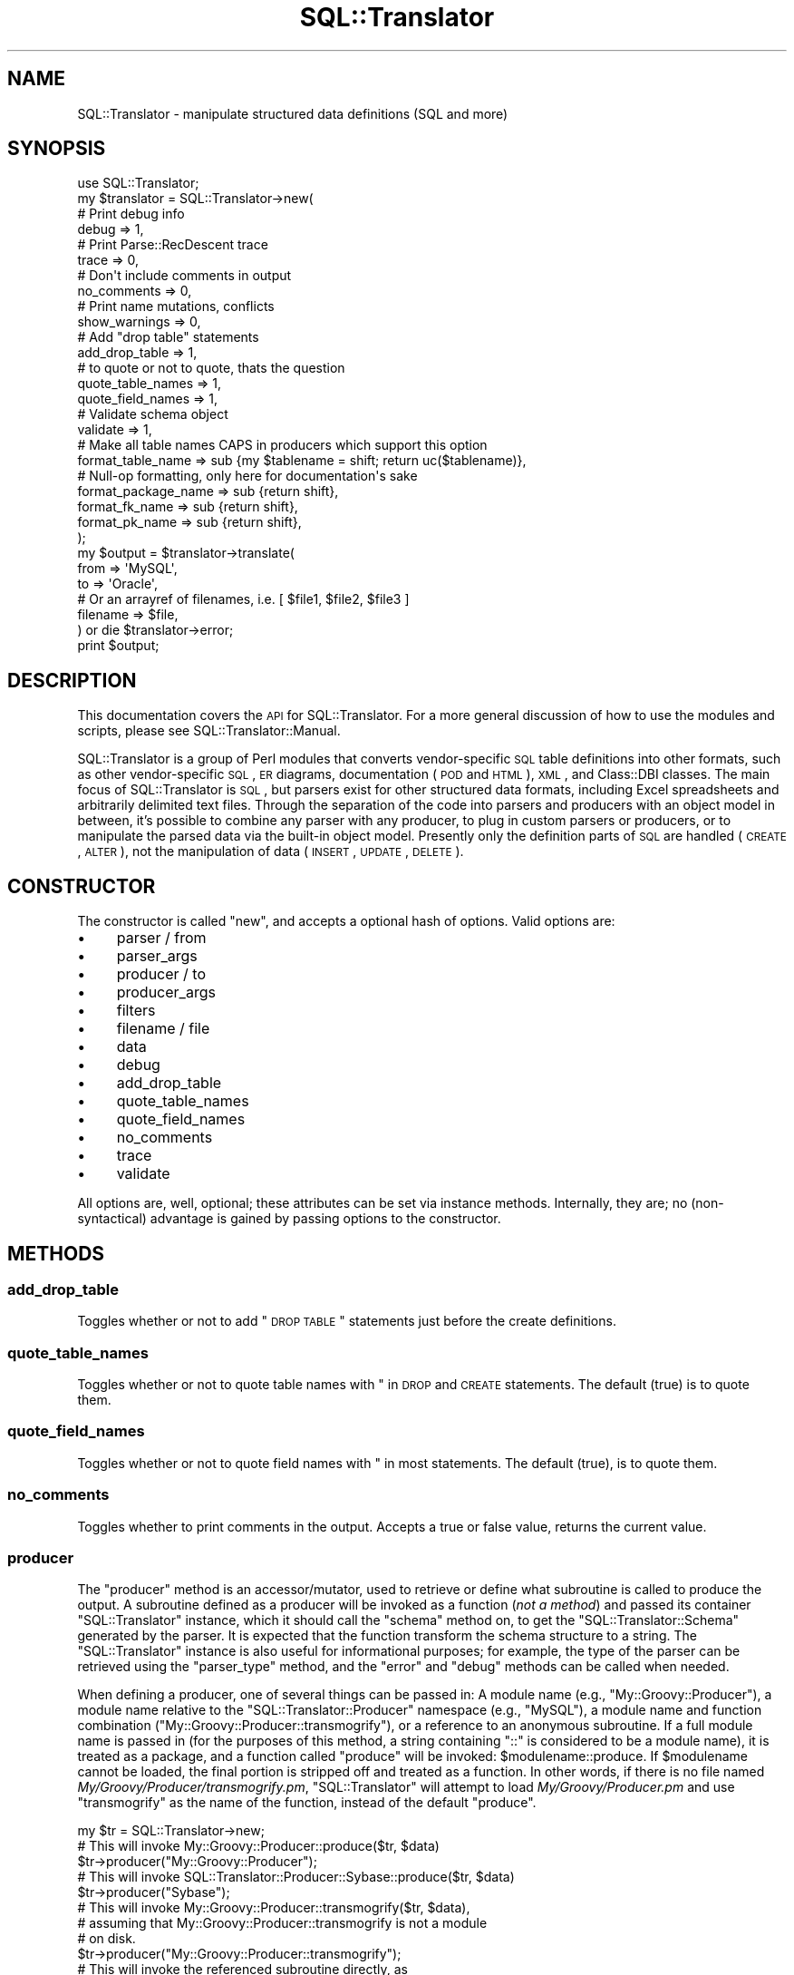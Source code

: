 .\" Automatically generated by Pod::Man 2.23 (Pod::Simple 3.14)
.\"
.\" Standard preamble:
.\" ========================================================================
.de Sp \" Vertical space (when we can't use .PP)
.if t .sp .5v
.if n .sp
..
.de Vb \" Begin verbatim text
.ft CW
.nf
.ne \\$1
..
.de Ve \" End verbatim text
.ft R
.fi
..
.\" Set up some character translations and predefined strings.  \*(-- will
.\" give an unbreakable dash, \*(PI will give pi, \*(L" will give a left
.\" double quote, and \*(R" will give a right double quote.  \*(C+ will
.\" give a nicer C++.  Capital omega is used to do unbreakable dashes and
.\" therefore won't be available.  \*(C` and \*(C' expand to `' in nroff,
.\" nothing in troff, for use with C<>.
.tr \(*W-
.ds C+ C\v'-.1v'\h'-1p'\s-2+\h'-1p'+\s0\v'.1v'\h'-1p'
.ie n \{\
.    ds -- \(*W-
.    ds PI pi
.    if (\n(.H=4u)&(1m=24u) .ds -- \(*W\h'-12u'\(*W\h'-12u'-\" diablo 10 pitch
.    if (\n(.H=4u)&(1m=20u) .ds -- \(*W\h'-12u'\(*W\h'-8u'-\"  diablo 12 pitch
.    ds L" ""
.    ds R" ""
.    ds C` ""
.    ds C' ""
'br\}
.el\{\
.    ds -- \|\(em\|
.    ds PI \(*p
.    ds L" ``
.    ds R" ''
'br\}
.\"
.\" Escape single quotes in literal strings from groff's Unicode transform.
.ie \n(.g .ds Aq \(aq
.el       .ds Aq '
.\"
.\" If the F register is turned on, we'll generate index entries on stderr for
.\" titles (.TH), headers (.SH), subsections (.SS), items (.Ip), and index
.\" entries marked with X<> in POD.  Of course, you'll have to process the
.\" output yourself in some meaningful fashion.
.ie \nF \{\
.    de IX
.    tm Index:\\$1\t\\n%\t"\\$2"
..
.    nr % 0
.    rr F
.\}
.el \{\
.    de IX
..
.\}
.\"
.\" Accent mark definitions (@(#)ms.acc 1.5 88/02/08 SMI; from UCB 4.2).
.\" Fear.  Run.  Save yourself.  No user-serviceable parts.
.    \" fudge factors for nroff and troff
.if n \{\
.    ds #H 0
.    ds #V .8m
.    ds #F .3m
.    ds #[ \f1
.    ds #] \fP
.\}
.if t \{\
.    ds #H ((1u-(\\\\n(.fu%2u))*.13m)
.    ds #V .6m
.    ds #F 0
.    ds #[ \&
.    ds #] \&
.\}
.    \" simple accents for nroff and troff
.if n \{\
.    ds ' \&
.    ds ` \&
.    ds ^ \&
.    ds , \&
.    ds ~ ~
.    ds /
.\}
.if t \{\
.    ds ' \\k:\h'-(\\n(.wu*8/10-\*(#H)'\'\h"|\\n:u"
.    ds ` \\k:\h'-(\\n(.wu*8/10-\*(#H)'\`\h'|\\n:u'
.    ds ^ \\k:\h'-(\\n(.wu*10/11-\*(#H)'^\h'|\\n:u'
.    ds , \\k:\h'-(\\n(.wu*8/10)',\h'|\\n:u'
.    ds ~ \\k:\h'-(\\n(.wu-\*(#H-.1m)'~\h'|\\n:u'
.    ds / \\k:\h'-(\\n(.wu*8/10-\*(#H)'\z\(sl\h'|\\n:u'
.\}
.    \" troff and (daisy-wheel) nroff accents
.ds : \\k:\h'-(\\n(.wu*8/10-\*(#H+.1m+\*(#F)'\v'-\*(#V'\z.\h'.2m+\*(#F'.\h'|\\n:u'\v'\*(#V'
.ds 8 \h'\*(#H'\(*b\h'-\*(#H'
.ds o \\k:\h'-(\\n(.wu+\w'\(de'u-\*(#H)/2u'\v'-.3n'\*(#[\z\(de\v'.3n'\h'|\\n:u'\*(#]
.ds d- \h'\*(#H'\(pd\h'-\w'~'u'\v'-.25m'\f2\(hy\fP\v'.25m'\h'-\*(#H'
.ds D- D\\k:\h'-\w'D'u'\v'-.11m'\z\(hy\v'.11m'\h'|\\n:u'
.ds th \*(#[\v'.3m'\s+1I\s-1\v'-.3m'\h'-(\w'I'u*2/3)'\s-1o\s+1\*(#]
.ds Th \*(#[\s+2I\s-2\h'-\w'I'u*3/5'\v'-.3m'o\v'.3m'\*(#]
.ds ae a\h'-(\w'a'u*4/10)'e
.ds Ae A\h'-(\w'A'u*4/10)'E
.    \" corrections for vroff
.if v .ds ~ \\k:\h'-(\\n(.wu*9/10-\*(#H)'\s-2\u~\d\s+2\h'|\\n:u'
.if v .ds ^ \\k:\h'-(\\n(.wu*10/11-\*(#H)'\v'-.4m'^\v'.4m'\h'|\\n:u'
.    \" for low resolution devices (crt and lpr)
.if \n(.H>23 .if \n(.V>19 \
\{\
.    ds : e
.    ds 8 ss
.    ds o a
.    ds d- d\h'-1'\(ga
.    ds D- D\h'-1'\(hy
.    ds th \o'bp'
.    ds Th \o'LP'
.    ds ae ae
.    ds Ae AE
.\}
.rm #[ #] #H #V #F C
.\" ========================================================================
.\"
.IX Title "SQL::Translator 3"
.TH SQL::Translator 3 "2010-06-03" "perl v5.12.1" "User Contributed Perl Documentation"
.\" For nroff, turn off justification.  Always turn off hyphenation; it makes
.\" way too many mistakes in technical documents.
.if n .ad l
.nh
.SH "NAME"
SQL::Translator \- manipulate structured data definitions (SQL and more)
.SH "SYNOPSIS"
.IX Header "SYNOPSIS"
.Vb 1
\&  use SQL::Translator;
\&
\&  my $translator          = SQL::Translator\->new(
\&      # Print debug info
\&      debug               => 1,
\&      # Print Parse::RecDescent trace
\&      trace               => 0,
\&      # Don\*(Aqt include comments in output
\&      no_comments         => 0,
\&      # Print name mutations, conflicts
\&      show_warnings       => 0,
\&      # Add "drop table" statements
\&      add_drop_table      => 1,
\&      # to quote or not to quote, thats the question
\&      quote_table_names     => 1,
\&      quote_field_names     => 1,
\&      # Validate schema object
\&      validate            => 1,
\&      # Make all table names CAPS in producers which support this option
\&      format_table_name   => sub {my $tablename = shift; return uc($tablename)},
\&      # Null\-op formatting, only here for documentation\*(Aqs sake
\&      format_package_name => sub {return shift},
\&      format_fk_name      => sub {return shift},
\&      format_pk_name      => sub {return shift},
\&  );
\&
\&  my $output     = $translator\->translate(
\&      from       => \*(AqMySQL\*(Aq,
\&      to         => \*(AqOracle\*(Aq,
\&      # Or an arrayref of filenames, i.e. [ $file1, $file2, $file3 ]
\&      filename   => $file,
\&  ) or die $translator\->error;
\&
\&  print $output;
.Ve
.SH "DESCRIPTION"
.IX Header "DESCRIPTION"
This documentation covers the \s-1API\s0 for SQL::Translator.  For a more general
discussion of how to use the modules and scripts, please see
SQL::Translator::Manual.
.PP
SQL::Translator is a group of Perl modules that converts
vendor-specific \s-1SQL\s0 table definitions into other formats, such as
other vendor-specific \s-1SQL\s0, \s-1ER\s0 diagrams, documentation (\s-1POD\s0 and \s-1HTML\s0),
\&\s-1XML\s0, and Class::DBI classes.  The main focus of SQL::Translator is
\&\s-1SQL\s0, but parsers exist for other structured data formats, including
Excel spreadsheets and arbitrarily delimited text files.  Through the
separation of the code into parsers and producers with an object model
in between, it's possible to combine any parser with any producer, to
plug in custom parsers or producers, or to manipulate the parsed data
via the built-in object model.  Presently only the definition parts of
\&\s-1SQL\s0 are handled (\s-1CREATE\s0, \s-1ALTER\s0), not the manipulation of data (\s-1INSERT\s0,
\&\s-1UPDATE\s0, \s-1DELETE\s0).
.SH "CONSTRUCTOR"
.IX Header "CONSTRUCTOR"
The constructor is called \f(CW\*(C`new\*(C'\fR, and accepts a optional hash of options.
Valid options are:
.IP "\(bu" 4
parser / from
.IP "\(bu" 4
parser_args
.IP "\(bu" 4
producer / to
.IP "\(bu" 4
producer_args
.IP "\(bu" 4
filters
.IP "\(bu" 4
filename / file
.IP "\(bu" 4
data
.IP "\(bu" 4
debug
.IP "\(bu" 4
add_drop_table
.IP "\(bu" 4
quote_table_names
.IP "\(bu" 4
quote_field_names
.IP "\(bu" 4
no_comments
.IP "\(bu" 4
trace
.IP "\(bu" 4
validate
.PP
All options are, well, optional; these attributes can be set via
instance methods.  Internally, they are; no (non-syntactical)
advantage is gained by passing options to the constructor.
.SH "METHODS"
.IX Header "METHODS"
.SS "add_drop_table"
.IX Subsection "add_drop_table"
Toggles whether or not to add \*(L"\s-1DROP\s0 \s-1TABLE\s0\*(R" statements just before the 
create definitions.
.SS "quote_table_names"
.IX Subsection "quote_table_names"
Toggles whether or not to quote table names with " in \s-1DROP\s0 and \s-1CREATE\s0
statements. The default (true) is to quote them.
.SS "quote_field_names"
.IX Subsection "quote_field_names"
Toggles whether or not to quote field names with " in most
statements. The default (true), is to quote them.
.SS "no_comments"
.IX Subsection "no_comments"
Toggles whether to print comments in the output.  Accepts a true or false
value, returns the current value.
.SS "producer"
.IX Subsection "producer"
The \f(CW\*(C`producer\*(C'\fR method is an accessor/mutator, used to retrieve or
define what subroutine is called to produce the output.  A subroutine
defined as a producer will be invoked as a function (\fInot a method\fR)
and passed its container \f(CW\*(C`SQL::Translator\*(C'\fR instance, which it should
call the \f(CW\*(C`schema\*(C'\fR method on, to get the \f(CW\*(C`SQL::Translator::Schema\*(C'\fR 
generated by the parser.  It is expected that the function transform the
schema structure to a string.  The \f(CW\*(C`SQL::Translator\*(C'\fR instance is also useful 
for informational purposes; for example, the type of the parser can be
retrieved using the \f(CW\*(C`parser_type\*(C'\fR method, and the \f(CW\*(C`error\*(C'\fR and
\&\f(CW\*(C`debug\*(C'\fR methods can be called when needed.
.PP
When defining a producer, one of several things can be passed in:  A
module name (e.g., \f(CW\*(C`My::Groovy::Producer\*(C'\fR), a module name relative to
the \f(CW\*(C`SQL::Translator::Producer\*(C'\fR namespace (e.g., \f(CW\*(C`MySQL\*(C'\fR), a module
name and function combination (\f(CW\*(C`My::Groovy::Producer::transmogrify\*(C'\fR),
or a reference to an anonymous subroutine.  If a full module name is
passed in (for the purposes of this method, a string containing \*(L"::\*(R"
is considered to be a module name), it is treated as a package, and a
function called \*(L"produce\*(R" will be invoked: \f(CW$modulename::produce\fR.
If \f(CW$modulename\fR cannot be loaded, the final portion is stripped off and
treated as a function.  In other words, if there is no file named
\&\fIMy/Groovy/Producer/transmogrify.pm\fR, \f(CW\*(C`SQL::Translator\*(C'\fR will attempt
to load \fIMy/Groovy/Producer.pm\fR and use \f(CW\*(C`transmogrify\*(C'\fR as the name of
the function, instead of the default \f(CW\*(C`produce\*(C'\fR.
.PP
.Vb 1
\&  my $tr = SQL::Translator\->new;
\&
\&  # This will invoke My::Groovy::Producer::produce($tr, $data)
\&  $tr\->producer("My::Groovy::Producer");
\&
\&  # This will invoke SQL::Translator::Producer::Sybase::produce($tr, $data)
\&  $tr\->producer("Sybase");
\&
\&  # This will invoke My::Groovy::Producer::transmogrify($tr, $data),
\&  # assuming that My::Groovy::Producer::transmogrify is not a module
\&  # on disk.
\&  $tr\->producer("My::Groovy::Producer::transmogrify");
\&
\&  # This will invoke the referenced subroutine directly, as
\&  # $subref\->($tr, $data);
\&  $tr\->producer(\e&my_producer);
.Ve
.PP
There is also a method named \f(CW\*(C`producer_type\*(C'\fR, which is a string
containing the classname to which the above \f(CW\*(C`produce\*(C'\fR function
belongs.  In the case of anonymous subroutines, this method returns
the string \*(L"\s-1CODE\s0\*(R".
.PP
Finally, there is a method named \f(CW\*(C`producer_args\*(C'\fR, which is both an
accessor and a mutator.  Arbitrary data may be stored in name => value
pairs for the producer subroutine to access:
.PP
.Vb 3
\&  sub My::Random::producer {
\&      my ($tr, $data) = @_;
\&      my $pr_args = $tr\->producer_args();
\&
\&      # $pr_args is a hashref.
.Ve
.PP
Extra data passed to the \f(CW\*(C`producer\*(C'\fR method is passed to
\&\f(CW\*(C`producer_args\*(C'\fR:
.PP
.Vb 1
\&  $tr\->producer("xSV", delimiter => \*(Aq,\es*\*(Aq);
\&
\&  # In SQL::Translator::Producer::xSV:
\&  my $args = $tr\->producer_args;
\&  my $delimiter = $args\->{\*(Aqdelimiter\*(Aq}; # value is ,\es*
.Ve
.SS "parser"
.IX Subsection "parser"
The \f(CW\*(C`parser\*(C'\fR method defines or retrieves a subroutine that will be
called to perform the parsing.  The basic idea is the same as that of
\&\f(CW\*(C`producer\*(C'\fR (see above), except the default subroutine name is
\&\*(L"parse\*(R", and will be invoked as \f(CW\*(C`$module_name::parse($tr, $data)\*(C'\fR.
Also, the parser subroutine will be passed a string containing the
entirety of the data to be parsed.
.PP
.Vb 2
\&  # Invokes SQL::Translator::Parser::MySQL::parse()
\&  $tr\->parser("MySQL");
\&
\&  # Invokes My::Groovy::Parser::parse()
\&  $tr\->parser("My::Groovy::Parser");
\&
\&  # Invoke an anonymous subroutine directly
\&  $tr\->parser(sub {
\&    my $dumper = Data::Dumper\->new([ $_[1] ], [ "SQL" ]);
\&    $dumper\->Purity(1)\->Terse(1)\->Deepcopy(1);
\&    return $dumper\->Dump;
\&  });
.Ve
.PP
There is also \f(CW\*(C`parser_type\*(C'\fR and \f(CW\*(C`parser_args\*(C'\fR, which perform
analogously to \f(CW\*(C`producer_type\*(C'\fR and \f(CW\*(C`producer_args\*(C'\fR
.SS "filters"
.IX Subsection "filters"
Set or retreive the filters to run over the schema during the
translation, before the producer creates its output. Filters are sub
routines called, in order, with the schema object to filter as the 1st
arg and a hash of options (passed as a list) for the rest of the args.
They are free to do whatever they want to the schema object, which will be
handed to any following filters, then used by the producer.
.PP
Filters are set as an array, which gives the order they run in.
Like parsers and producers, they can be defined by a module name, a
module name relative to the SQL::Translator::Filter namespace, a module
name and function name together or a reference to an anonymous subroutine.
When using a module name a function called \f(CW\*(C`filter\*(C'\fR will be invoked in
that package to do the work.
.PP
To pass args to the filter set it as an array ref with the 1st value giving
the filter (name or sub) and the rest its args. e.g.
.PP
.Vb 10
\& $tr\->filters(
\&     sub {
\&        my $schema = shift;
\&        # Do stuff to schema here!
\&     },
\&     DropFKeys,
\&     [ "Names", table => \*(Aqlc\*(Aq ],
\&     [ "Foo",   foo => "bar", hello => "world" ],
\&     [ "Filter5" ],
\& );
.Ve
.PP
Although you normally set them in the constructor, which calls
through to filters. i.e.
.PP
.Vb 8
\&  my $translator  = SQL::Translator\->new(
\&      ...
\&      filters => [
\&          sub { ... },
\&          [ "Names", table => \*(Aqlc\*(Aq ],
\&      ],
\&      ...
\&  );
.Ve
.PP
See \fIt/36\-filters.t\fR for more examples.
.PP
Multiple set calls to filters are cumulative with new filters added to
the end of the current list.
.PP
Returns the filters as a list of array refs, the 1st value being a
reference to the filter sub and the rest its args.
.SS "show_warnings"
.IX Subsection "show_warnings"
Toggles whether to print warnings of name conflicts, identifier
mutations, etc.  Probably only generated by producers to let the user
know when something won't translate very smoothly (e.g., MySQL \*(L"enum\*(R"
fields into Oracle).  Accepts a true or false value, returns the
current value.
.SS "translate"
.IX Subsection "translate"
The \f(CW\*(C`translate\*(C'\fR method calls the subroutine referenced by the
\&\f(CW\*(C`parser\*(C'\fR data member, then calls any \f(CW\*(C`filters\*(C'\fR and finally calls
the \f(CW\*(C`producer\*(C'\fR sub routine (these members are described above).
It accepts as arguments a number of things, in key => value format,
including (potentially) a parser and a producer (they are passed
directly to the \f(CW\*(C`parser\*(C'\fR and \f(CW\*(C`producer\*(C'\fR methods).
.PP
Here is how the parameter list to \f(CW\*(C`translate\*(C'\fR is parsed:
.IP "\(bu" 4
1 argument means it's the data to be parsed; which could be a string
(filename) or a reference to a scalar (a string stored in memory), or a
reference to a hash, which is parsed as being more than one argument
(see next section).
.Sp
.Vb 2
\&  # Parse the file /path/to/datafile
\&  my $output = $tr\->translate("/path/to/datafile");
\&
\&  # Parse the data contained in the string $data
\&  my $output = $tr\->translate(\e$data);
.Ve
.IP "\(bu" 4
More than 1 argument means its a hash of things, and it might be
setting a parser, producer, or datasource (this key is named
\&\*(L"filename\*(R" or \*(L"file\*(R" if it's a file, or \*(L"data\*(R" for a \s-1SCALAR\s0 reference.
.Sp
.Vb 7
\&  # As above, parse /path/to/datafile, but with different producers
\&  for my $prod ("MySQL", "XML", "Sybase") {
\&      print $tr\->translate(
\&                producer => $prod,
\&                filename => "/path/to/datafile",
\&            );
\&  }
\&
\&  # The filename hash key could also be:
\&      datasource => \e$data,
.Ve
.Sp
You get the idea.
.SS "filename, data"
.IX Subsection "filename, data"
Using the \f(CW\*(C`filename\*(C'\fR method, the filename of the data to be parsed
can be set. This method can be used in conjunction with the \f(CW\*(C`data\*(C'\fR
method, below.  If both the \f(CW\*(C`filename\*(C'\fR and \f(CW\*(C`data\*(C'\fR methods are
invoked as mutators, the data set in the \f(CW\*(C`data\*(C'\fR method is used.
.PP
.Vb 1
\&    $tr\->filename("/my/data/files/create.sql");
.Ve
.PP
or:
.PP
.Vb 6
\&    my $create_script = do {
\&        local $/;
\&        open CREATE, "/my/data/files/create.sql" or die $!;
\&        <CREATE>;
\&    };
\&    $tr\->data(\e$create_script);
.Ve
.PP
\&\f(CW\*(C`filename\*(C'\fR takes a string, which is interpreted as a filename.
\&\f(CW\*(C`data\*(C'\fR takes a reference to a string, which is used as the data to be
parsed.  If a filename is set, then that file is opened and read when
the \f(CW\*(C`translate\*(C'\fR method is called, as long as the data instance
variable is not set.
.SS "schema"
.IX Subsection "schema"
Returns the SQL::Translator::Schema object.
.SS "trace"
.IX Subsection "trace"
Turns on/off the tracing option of Parse::RecDescent.
.SS "validate"
.IX Subsection "validate"
Whether or not to validate the schema object after parsing and before
producing.
.SS "version"
.IX Subsection "version"
Returns the version of the SQL::Translator release.
.SH "AUTHORS"
.IX Header "AUTHORS"
See the included \s-1AUTHORS\s0 file:
http://search.cpan.org/dist/SQL\-Translator/AUTHORS <http://search.cpan.org/dist/SQL-Translator/AUTHORS>
.PP
If you would like to contribute to the project, you can send patches
to the developers mailing list:
.PP
.Vb 1
\&    sqlfairy\-developers@lists.sourceforge.net
.Ve
.PP
Or send us a message (with your Sourceforge username) asking to be
added to the project and what you'd like to contribute.
.SH "COPYRIGHT"
.IX Header "COPYRIGHT"
This program is free software; you can redistribute it and/or modify
it under the terms of the \s-1GNU\s0 General Public License as published by
the Free Software Foundation; version 2.
.PP
This program is distributed in the hope that it will be useful, but
\&\s-1WITHOUT\s0 \s-1ANY\s0 \s-1WARRANTY\s0; without even the implied warranty of
\&\s-1MERCHANTABILITY\s0 or \s-1FITNESS\s0 \s-1FOR\s0 A \s-1PARTICULAR\s0 \s-1PURPOSE\s0.  See the \s-1GNU\s0
General Public License for more details.
.PP
You should have received a copy of the \s-1GNU\s0 General Public License
along with this program; if not, write to the Free Software
Foundation, Inc., 59 Temple Place, Suite 330, Boston, \s-1MA\s0 02111\-1307
\&\s-1USA\s0
.SH "BUGS"
.IX Header "BUGS"
Please use <http://rt.cpan.org/> for reporting bugs.
.SH "PRAISE"
.IX Header "PRAISE"
If you find this module useful, please use 
http://cpanratings.perl.org/rate/?distribution=SQL\-Translator <http://cpanratings.perl.org/rate/?distribution=SQL-Translator> to rate it.
.SH "SEE ALSO"
.IX Header "SEE ALSO"
perl,
SQL::Translator::Parser,
SQL::Translator::Producer,
Parse::RecDescent,
\&\s-1GD\s0,
GraphViz,
Text::RecordParser,
Class::DBI,
XML::Writer.
